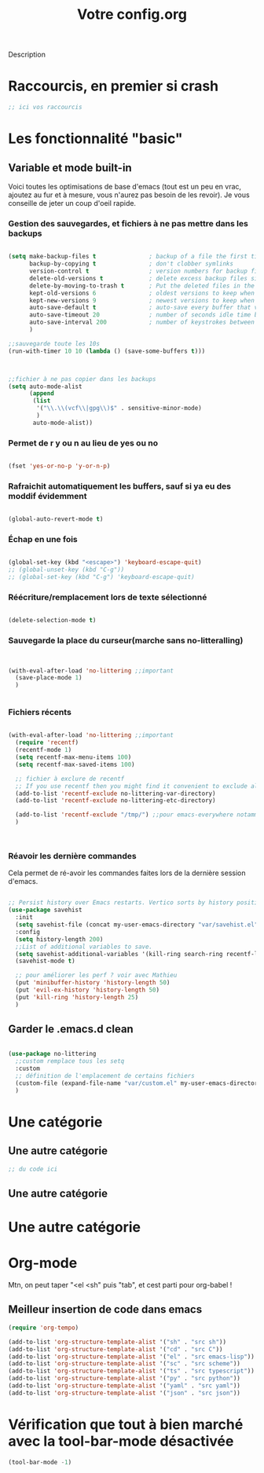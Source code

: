 

#+TITLE:Votre config.org
# #+TAGS: High(h) Medium Low 
#+TODO: ACTIVE | DISABLED

Description

* Raccourcis, en premier si crash

#+begin_src emacs-lisp
  ;; ici vos raccourcis
#+end_src

* Les fonctionnalité "basic"
** Variable et mode built-in 

Voici toutes les optimisations de base d'emacs (tout est un peu en vrac, ajoutez au fur et à mesure, vous n'aurez pas besoin de les revoir).
Je vous conseille de jeter un coup d'oeil rapide.

*** Gestion des sauvegardes, et fichiers à ne pas mettre dans les backups

#+begin_src emacs-lisp 

  (setq make-backup-files t               ; backup of a file the first time it is saved.
        backup-by-copying t               ; don't clobber symlinks
        version-control t                 ; version numbers for backup files
        delete-old-versions t             ; delete excess backup files silently
        delete-by-moving-to-trash t       ; Put the deleted files in the trash
        kept-old-versions 6               ; oldest versions to keep when a new numbered backup is made (default: 2)
        kept-new-versions 9               ; newest versions to keep when a new numbered backup is made (default: 2)
        auto-save-default t               ; auto-save every buffer that visits a file
        auto-save-timeout 20              ; number of seconds idle time before auto-save (default: 30)
        auto-save-interval 200            ; number of keystrokes between auto-saves (default: 300)
        )

  ;;sauvegarde toute les 10s
  (run-with-timer 10 10 (lambda () (save-some-buffers t)))



  ;;fichier à ne pas copier dans les backups
  (setq auto-mode-alist
        (append
         (list
          '("\\.\\(vcf\\|gpg\\)$" . sensitive-minor-mode)
          )
         auto-mode-alist))

#+end_src
*** Permet de r y ou n au lieu de yes ou no 

#+begin_src emacs-lisp

  (fset 'yes-or-no-p 'y-or-n-p)
  
#+end_src
*** Rafraichit automatiquement les buffers, sauf si ya eu des moddif évidemment
#+begin_src emacs-lisp 

(global-auto-revert-mode t)

#+end_src
*** Échap en une fois
#+begin_src emacs-lisp

  (global-set-key (kbd "<escape>") 'keyboard-escape-quit)
  ;; (global-unset-key (kbd "C-g"))
  ;; (global-set-key (kbd "C-g") 'keyboard-escape-quit)

#+end_src
*** Réécriture/remplacement lors de texte sélectionné
#+begin_src emacs-lisp

  (delete-selection-mode t)
  
#+end_src
*** Sauvegarde la place du curseur(marche sans no-litteralling)

#+begin_src emacs-lisp


  (with-eval-after-load 'no-littering ;;important
    (save-place-mode 1)
    )


#+end_src

*** Fichiers récents 

#+begin_src emacs-lisp 

  (with-eval-after-load 'no-littering ;;important
    (require 'recentf)
    (recentf-mode 1)
    (setq recentf-max-menu-items 100)
    (setq recentf-max-saved-items 100)

    ;; fichier à exclure de recentf
    ;; If you use recentf then you might find it convenient to exclude all of the files in the no-littering directories using something like the following.
    (add-to-list 'recentf-exclude no-littering-var-directory)
    (add-to-list 'recentf-exclude no-littering-etc-directory)
    
    (add-to-list 'recentf-exclude "/tmp/") ;;pour emacs-everywhere notamment
    )



#+end_src

*** Réavoir les dernière commandes

Cela permet de ré-avoir les commandes faites lors de la dernière session d'emacs.

#+begin_src emacs-lisp 

  ;; Persist history over Emacs restarts. Vertico sorts by history position.
  (use-package savehist
    :init
    (setq savehist-file (concat my-user-emacs-directory "var/savehist.el"))
    :config
    (setq history-length 200)
    ;;List of additional variables to save.
    (setq savehist-additional-variables '(kill-ring search-ring recentf-list))
    (savehist-mode t)
    
    ;; pour améliorer les perf ? voir avec Mathieu
    (put 'minibuffer-history 'history-length 50)
    (put 'evil-ex-history 'history-length 50)
    (put 'kill-ring 'history-length 25)
    )

#+end_src
** Garder le .emacs.d clean

#+begin_src emacs-lisp 

  (use-package no-littering
    ;;custom remplace tous les setq
    :custom
    ;; définition de l'emplacement de certains fichiers
    (custom-file (expand-file-name "var/custom.el" my-user-emacs-directory)) ;;pour les variable
    )

#+end_src

* Une catégorie

** Une autre catégorie

#+begin_src emacs-lisp
  ;; du code ici
#+end_src

** Une autre catégorie

* Une autre catégorie

* Org-mode

Mtn, on peut taper "<el <sh" puis "tab", et cest parti pour org-babel !
** Meilleur insertion de code dans emacs
#+begin_src emacs-lisp
      (require 'org-tempo)
      
      (add-to-list 'org-structure-template-alist '("sh" . "src sh"))
      (add-to-list 'org-structure-template-alist '("cd" . "src C"))
      (add-to-list 'org-structure-template-alist '("el" . "src emacs-lisp"))
      (add-to-list 'org-structure-template-alist '("sc" . "src scheme"))
      (add-to-list 'org-structure-template-alist '("ts" . "src typescript"))
      (add-to-list 'org-structure-template-alist '("py" . "src python"))
      (add-to-list 'org-structure-template-alist '("yaml" . "src yaml"))
      (add-to-list 'org-structure-template-alist '("json" . "src json"))
#+end_src

* Vérification que tout à bien marché avec la tool-bar-mode désactivée

#+begin_src emacs-lisp
(tool-bar-mode -1)
#+end_src

